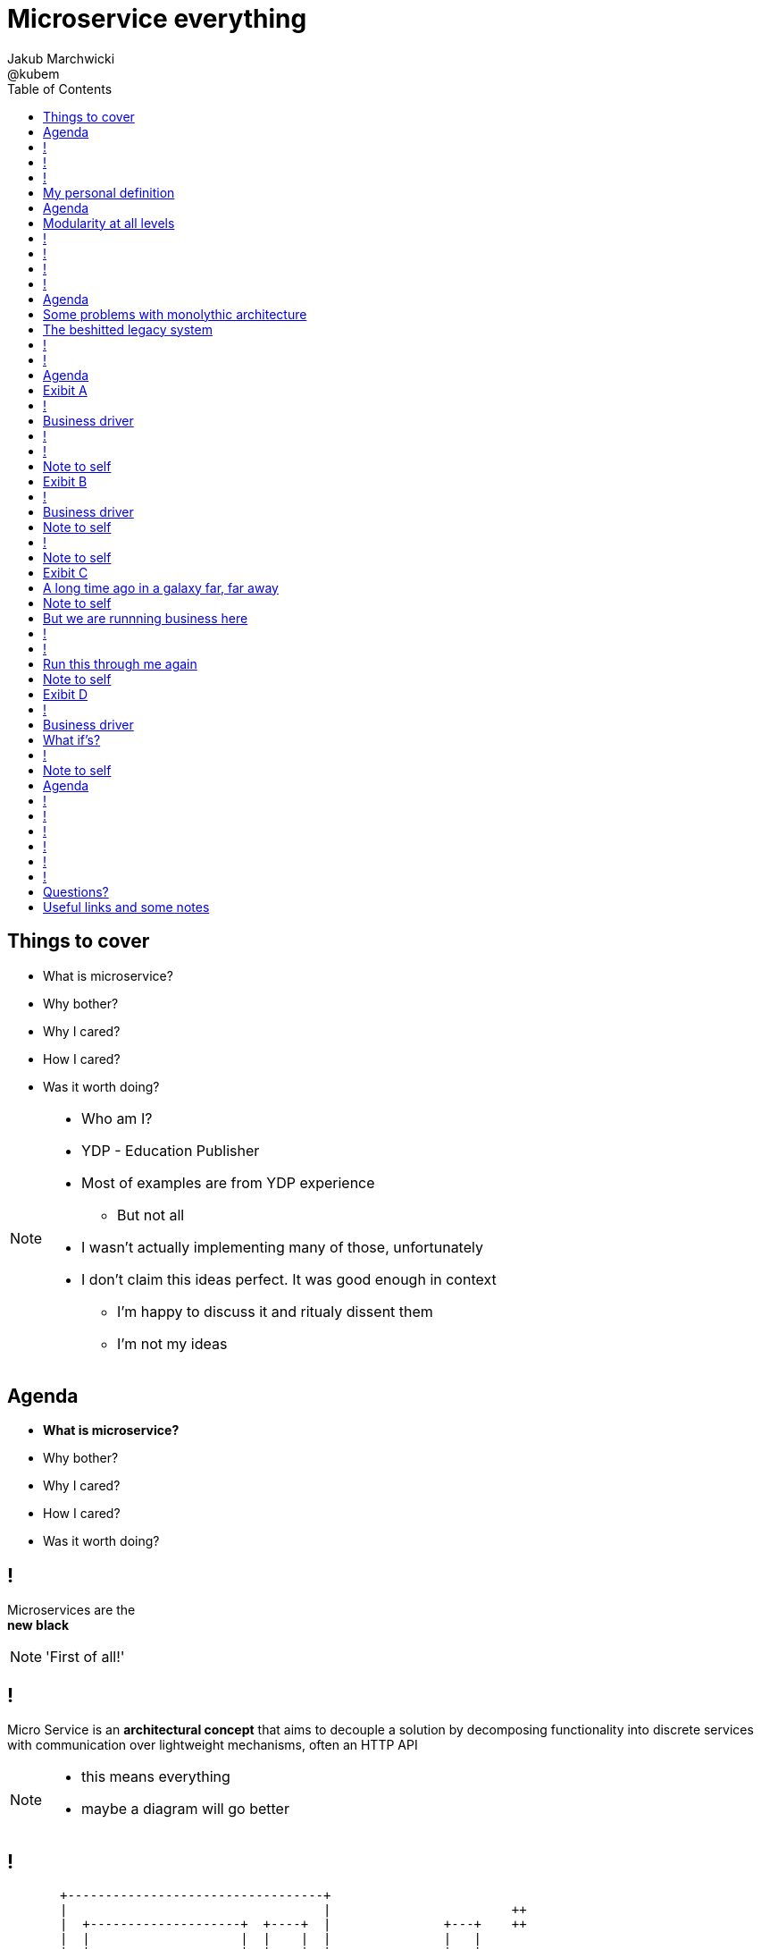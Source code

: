 = Microservice everything 
Jakub Marchwicki ; @kubem 
:longform:
:sectids!:
:imagesdir: images
:source-highlighter: highlightjs
:language: no-highlight
:dzslides-aspect: 16-9
:dzslides-style: stormy-jm
:dzslides-transition: fade
:dzslides-fonts: family=Yanone+Kaffeesatz:400,700,200,300&family=Cedarville+Cursive
:dzslides-highlight: monokai
:experimental:
:toc2:
:sectanchors:
:idprefix:
:idseparator: -
:icons: font

[.topic]
== Things to cover

[.incremental]
* What is microservice?
* Why bother? 
* Why I cared?
* How I cared?
* Was it worth doing?

[NOTE]
[role="speaker"]
====
* Who am I?
* YDP - Education Publisher
* Most of examples are from YDP experience
** But not all
* I wasn't actually implementing many of those, unfortunately
* I don't claim this ideas perfect. It was good enough in context
** I'm happy to discuss it and ritualy dissent them
** I'm not my ideas
====


[.topic]
== Agenda

* *What is microservice?*
* Why bother? 
* Why I cared?
* How I cared?
* Was it worth doing?


== ! 
[.statement]
Microservices are the +
[pull-right]#*new black*#

[NOTE]
[role="speaker"]
====
'First of all!'
====

== !

[.middle]
Micro Service is an *architectural concept* that aims to decouple a solution by decomposing functionality into discrete services +
[detail]#with communication over lightweight mechanisms, often an HTTP API#

[NOTE]
[role="speaker"]
====
* this means everything
* maybe a diagram will go better
====

[role="terminal"]
== !

....



       +----------------------------------+                                    
       |                                  |                        ++          
       |  +--------------------+  +----+  |               +---+    ++          
       |  |                    |  |    |  |               |   |                
       |  |                    |  |    |  |               |   |  +--------+    
       |  +--------------------+  |    |  |               +---+  |        |    
       |                          |    |  |                      |        |    
       |  +-----+  +-----+ +---+  |    |  |            +-+       |        |    
       |  |     |  |     | |   |  |    |  |            +-+  +-+  +--------+    
       |  |     |  |     | |   |  |    |  |                 +-+                
       |  +-----+  +-----+ +---+  |    |  |         +----+           +--+      
       |                          |    |  |         |    |  +----+   |  |      
       |  +--------------------+  |    |  |         +----+  |    |   +--+  +--+
       |  |                    |  |    |  |                 |    |         |  |
       |  |                    |  |    |  |            +-+  +----+         +--+
       |  +--------------------+  +----+  |            +-+          +---+      
       |                                  |                         |   |      
       +----------------------------------+                         +---+      
                                                                        
                                                                        
              Monolythic / layered                           Microservice      

....

[.topic]
== My personal definition

[.incremental]
* A small problem domain [detail]#Bounded Content might be the thing#
* Built and deployed by itself [detail]#standalone and isolated#
* Runs in its own process
* Integrates via well-known interfaces + 
[detail]#While HTTP isn’t always the best answer, it’s a damn fine first guess#
* Owns its own data storage [detail]#ultimate goal#

[NOTE]
[role="speaker"]
====
* Obviously some depend on context
** Own data might not always be the case (with legacy systems)
====

[.topic]
== Agenda

* What is microservice?
* *Why bother?*
* Why I cared?
* How I cared?
* Was it worth doing?

[.topic]
== Modularity at all levels

[.incremental]
* Function 
* Object 
* Class 
* Actor 
* Stream transform 
* *Microservice* 

[NOTE]
[role="speaker"]
====
* Pointed out by Martin Odersky at GOTOchicago
* Single Responsibility Principle  taken to an extreme
====


== !
[.statement]
*SOA* done right?

[NOTE]
[role="speaker"]
====
* 15 years since the concept of Service Oriented Architecture
* significant changes in the way we think about architecture
** ESB is not always SOA - when the sevices are deeply coupled in a non visible way
====

== !
[.statement]
*Aggregates* and bounded *Contexts* give us a great way of breaking up a domain

[NOTE]
[role="speaker"]
====
* Eric Evan’s - Domain Driven Design
* Service interface between each context
* ensure a service is responsible for an aggregate root and all of it’s child domain objects
====

== !
[.statement]
*REST* style interfaces and *JSON* as a data interchange

== !
[.statement]
Build *web services* +  
[.pull-right]#easier than ever# 
with *micro frameworks*

[NOTE]
[role="speaker"]
====
* In JAVA world count: 
** Simple embedded Jetty, 
** Spark, Webbit, Dropwizard
** Vert.x, Spring Boot
====

[.topic]
== Agenda

* What is microservice?
* Why bother?
* *Why I cared?*
* How I cared?
* Was it worth doing?

[.topic]
== Some problems with monolythic architecture

[.middle.incremental]
* Even when layered, hidden coupling
* Single runtime, allows in memory calls
* FUD: if it works don't fix it [detail]#don't touch it# 
* Good diagrams not always make it to good code

[NOTE]
[role="speaker"]
====
* I know this might not always be true
** Though it usually happens
====


[.topic]
== The beshitted legacy system 

[.incremental]
* an interesting application in legacy systems
* don't touch it approach [detail]#as if you meant it#
* write a small service that does what's needed +
[detail]#instead of diving into legacy system#
* an architecture evolution

[NOTE]
[role="speaker"]
====
* Working with legacy code is risky at best
* We all know it
====


[role="terminal"]
== !
....
        Legacy system                             
                                                                                      
+------------------------------+                      
|                              |                                 
|   +----------------------+   |                                
|   |                      |   |                               
|   |                      | <-------------------------------------------------------+
|   |                      |   |                              
|   +----------------------+   |                             
|         +       +-------+    |                            
|         |       |       |    |                           
|         |       |       |    |                          
|         |       +-------+    |                         
|         |       +-------+    |                        
|         |       |       |    |                       
|         |       |       |    |                      
|         |       +-------+    |                     
|         |                    |                    
+------------------------------++                  
          |                      
          v                      
+------------------------------+ 
|                              |
|                              | 
|                              |                                                      
+------------------------------+                                                      
                                                                                      
            Database                                                                  
....


[role="terminal"]
== !
....
        Legacy system                                               Proxy             
                                                                                      
+------------------------------+                                   +------+           
|                              |                                   |      |           
|   +----------------------+   |                                   |      |           
|   |                      |   |                                   |      |           
|   |                      | <-------------------------------------------------------+
|   |                      |   |                                   |      |           
|   +----------------------+   |                                   |      |           
|         +       +-------+    |                                   |      |           
|         |       |       |    |                                   |      |           
|         |       |       |    |                                   |      |           
|         |       +-------+    |                                   |      |           
|         |                    |              +-------+            |      |           
|         |                    |              |       |            |      |           
|         |                    |              |       | <----------------------------+
|         |                    |              |       |            |      |           
|         |                    |              +-------+            |      |           
+------------------------------+                  +                +------+           
          |                                       |                                   
          v                                       |                                   
+------------------------------+                  |                                   
|                              |                  |                                   
|                              | <----------------+                                   
|                              |                                                      
+------------------------------+                                                      
                                                                                      
            Database                                                                  
....

[.topic]
== Agenda

* What is microservice?
* Why bother?
* Why I cared?
* *How I cared?*
* Was it worth doing?


[.topic.recap]
== Exibit A

[.statement.pull-right]
a mysterious scoring engine [detail]#-- 2009# 

[role="terminal"]
== !
....

           +-----------------------------------------------+
           |                                               |
           |  +-----------------------------------+        |
           |  |                                   |        |
           |  |          Boundary: SOAP           |        |
           |  |                                   |        |
           |  +-----------------------------------+        |
           |  |                                   |        |
           |  |               EJB                 |        |
           |  |                                   |        |
           |  +-----------------------------------+        |
           |                                               |
           |                                               |
           |  +--------+   +-------+   +----------+        |
           |  |        |   |       |   |          |        |
           |  | JAX-WS |   |  JPA  |   |  DROOLS  |        |
           |  |        |   |       |   |          |        |
           |  +--------+   +-------+   +----------+        |
           |                                               |
           |                                               |
           |                                 JBoss 4.2.x   |
           |                                               |
           +-----------------------------------------------+

....

[.topic]
== Business driver

[.middle]
Webservices are really hard do sale. + 
[pull-right]#*Please visualize it!*#


[role="terminal"]
== !
....

           +-----------------------------------------------+
           |                                               |
           |  +--------------------+--------------+        |
           |  |                    |              |        |
           |  |   Boundary: SOAP   |     JSF      |        |
           |  |                    |              |        |
           |  +--------------------+--------------+        |
           |  |                                   |        |
           |  |               EJB                 |        |
           |  |                                   |        |
           |  +-----------------------------------+        |
           |                                               |
           |                                               |
           |  +--------+   +-------+   +----------+        |
           |  |        |   |       |   |          |        |
           |  | JAX-WS |   |  JPA  |   |  DROOLS  |        |
           |  |        |   |       |   |          |        |
           |  +--------+   +-------+   +----------+        |
           |                                               |
           |                                               |
           |                                 JBoss 4.2.x   |
           |                                               |
           +-----------------------------------------------+

....

[NOTE]
[role="speaker"]
====
* That was the initial approach- which I didn't like
* I personally dislike JSF
* After further discussion with business - the need was for mobile UI
** Primefaces didn't make much sense in such case (remember 2009)
* The app too ages to deploy so the development was hell
** 25 minuts with full caching
** I'm blaming the workstations - but still had to find another way
====

[role="terminal"]
== !

....
    +-----------------------------------------------+                          
    |                                               |                          
    |  +-----------------+-----------------+        |         +---------------+
    |  |                 |                 |        |         |               |
    |  |      SOAP       |  REST endpoint  | <--------------+ |   Dedicated   |
    |  |                 |                 |        |         |    mobile     |
    |  +-----------------+-----------------+        |         |  Single Page  |
    |  |                                   |        |         |  Application  |
    |  |               EJB                 |        |         |               |
    |  |                                   |        |         |               |
    |  +-----------------------------------+        |         +---------------+
    |                                               |                          
    |                                               |                          
    |  +--------+   +-------+   +----------+        |                          
    |  |        |   |       |   |          |        |                          
    |  | JAX+WS |   |  JPA  |   |  DROOLS  |        |                          
    |  |        |   |       |   |          |        |                          
    |  +--------+   +-------+   +----------+        |                          
    |                                               |                          
    |                                               |                          
    |                                 JBoss 4.2.x   |                          
    |                                               |                          
    +-----------------------------------------------+                          

....

[NOTE]
[role="speaker"]
====
* That was simple - write and endpoint, deploy and never come back
* Develop the application externally, independently
* My UI was one service, everything else was another
====

[.topic.recap.red-border]
== Note to self

[.statement]
Separate things that change with a +
*different pace*

[NOTE]
[role="speaker"]
====
* That was my first outcome
====

[.topic.recap]
== Exibit B

[.statement.pull-right]
sizeable [detail]#2007# image repository [detail]#-- 2012#

[NOTE]
[role="speaker"]
====
* I work with education and publishers
* our big data are images and movies
* 4TB of data in files & 8GB of data in database
====

[role="terminal"]
== !
     
....
+--------------------------------------+
|                                      |
|         web / controllers            |
|                                      |
+-----------+--------------------------+
            |                           
            | (1)                       
            |                           
            v                           
                                        
+-------------------------------------+ 
|                                     | 
|         application logic           | 
|                                     | 
+--+-------------------------+--------+ 
   |                         |          
   | (2)   ^                 | (4)      
   |       |                 |          
   v       | (3)             v          
           |                            
+----------+--+    +------------------+ 
|             |    |                  | 
|    MySQL    |    |    filesystem    | 
|             |    |                  | 
+-------------+    +------------------+ 
....

[NOTE]
[role="speaker"]
====
* A very simple flow. I'd say simplistic
* That's not much unless:
** The DB is denormalized MySQL
** Files are randomly spread throughout the drive
** Badly designed SQL queries
** Your app is a PHP application
* Initially no caching. That database temp tables
* *And now they want you to make search faster*
** Where you'd rather throw this whole shite away
====

[.topic]
== Business driver

[.middle]
Search is extremelly slow and +
*makes us unproductive*


[.topic.recap.red-border]
== Note to self

[.statement]
The is no such thing as legacy +
If noone use it - abandon it + 
If you can't - it's business as usual + 
[pull-right]#*cope with it!*#

[NOTE]
[role="speaker"]
====
* My second outcome.
* If there was no way to fight them - join them 
====

[role="terminal"]
== !
....
        Proxy                                                                               
                                                                                            
       +-----+                                 +------------------+                         
       |     |         /*                      |                  |                         
+----------------+-------------------------->  |                  |                         
       |     |   |                             |  The Old stuff   |                         
       |     |   |                             |                  +--------+                
       |     |   |                             |                  |        |                
       |     |   |                             +------------------+        |                
       |     |   |                                                         |                
       |     |   |                                                         |  Elastic Search
       |     |   |                                                         |  rivers service
       |     |   |                                                         |                
       |     |   |                                                         |                
       |     |   |                             +------------------+        |                
       |     |   |     /search                 |                  |        |                
       |     |   +-------------------------->  |                  | <------+                
       |     |                                 |  Elastic Search  |                         
       |     |                                 |       index      |                         
       |     |                                 |                  |                         
       +-----+                                 +------------------+                         
....

[NOTE]
[role="speaker"]
====
* That was the idea. 
* The design looked solid
* The project never happened - due to various things

* You can delegate functionality in that way in various projects 
** Semantic search for a legacy portal
** Advanced browsing for asset store
** One-off shot functionalities
* You build it, you cash it, you close it
====

[.topic.recap.red-border]
== Note to self
[.statement]
If you get the mindset +
*everything is a* +
[pull-right]#*service*# +
just not always very micro

[NOTE]
[role="speaker"]
====
* That brings me to another example
====

[.topic.recap]
== Exibit C

[.statement.pull-right]
yet another big ball of mud [detail]#-- 2013#

[.topic]
== A long time ago in a galaxy far, far away

There was this portal with
[.incremental]
* user management and roles [detail]#and identity provisioning#
* ecommerce [detail]#implementing multiple business models#
* assets repository [detail]#with search#
* lessons presentation [detail]#for teacher#
* students assignments


[NOTE]
[role="speaker"]
====
To bring you some context
* A portal where you could buy learing material, present it as school and push it to students to do a home assignment
* Written very very badly, *convoluted* way
* *FAT Controller* was the 'most widespread' design pattern
* Just after *SQL everywhere* from views, through controllers, to models
* Problem was - in some cases it just worked.
* Implementing a new look and feel was a 20menday project
====

[.topic.recap.red-border]
== Note to self

[.statement]
People are reluctant to *throw away* a multimillion *investment*

[NOTE]
[role="speaker"]
====
* Even though maintenance is extremelly expensive
* It's hard to discuss costs unless you measure. 
** Measuring takes time and you new to polish the turd in the meantime
* It's very often still cheaper than build from scratch
* And who said a green field wouldn't create same big ball of mud
** But is a more hipster language
====

[.topic]
== But we are runnning business here

[.middle]
====
* We many new requirements
* But changes take ages [detail]#and require indepth knowledge#
* The old system needs to stay alive 
* Align with existing architecture? [detail]#no thanks#
====

[NOTE] 
[role="speaker"]
====
* What is more. It's not about throw away and redo
** Evolution is a must
* And in many cases we just don't know the implications
====

[role="terminal"]
== !
....
+-----------------------------------------------------------------+           
|                                                                 |           
|  new user interface                                             |           
|                                                                 |           
+-----------------------------------------------------------------+           
                                                                              
+-----------------------------------------------------------------+           
|                                                                 |           
|  some application logic (Delegation)                            |           
|                                                                 |           
+-----------------------------------------------------------------+           
                                                                              
+----------------+ +----------+         +-----------+   +---------+           
|                | |          |         |           |   |         |           
|   REST wrapper | | Another  |         | Yet       |   |         |           
* This wasn't my code
|                | | wrapper  |         | another   |   |         |           
| +-----------+  | |          |         |           |   |  new    |           
| |           |  | | +----+   |   ...   | +------+  |   |  sexy   |           
| | old stuff |  | | |    |   |         | |      |  |   |  stuff  |           
| |           |  | | |    |   |         | |      |  |   |         |           
| +-----------+  | | +----+   |         | +------+  |   |         |           
|                | |          |         |           |   |         |           
+----------------+ +----------+         +-----------+   +---------+           
....

[NOTE]
[role="speaker"]
====
* What if I take whole application, as-is. Wrap it with a service
** Interface segregation FTW!
* And use it as a not-so-microservice
* We have new responsive UI - big requirement
* Thin controllers that delegate stuff further
** Delegation is afterall underneath all software development
* Initially each "old stuff" was the complete application
====

== !
image::nonsense.jpg[caption="SRSLY??", role="frame"]

[.topic]
== Run this through me again

[.middle.incremental]
* Take the whole application [detail]#for each functionality#
* Write a wrapper for each functionality [detail]#extreme SRP#
* Stabilize the contract [detail]#serve exactly what's needed#
* Automate contract tests
* Scrap what's not required [detail]#from an old stuff#


[.topic.recap.red-border]
== Note to self

[.statement]
Refactor *architecture* with same mindset as *code* 

[NOTE]
[role="speaker"]
====
* In code we Encapsulate Field. Encapsulate functionality with HTTP
* Extract interface. In fact extract webservice contract
* Trust your test suite will catch the errors 
====

[.topic.recap]
== Exibit D

[.statement.pull-right]
ActiveX [detail]#from 2002# as a Service [detail]#-- 2014#

[NOTE]
[role="speaker"]
====
* This is a real core. For the true ninjas
====

[role="terminal"]
== !

....

     ++------------++                                                                     
    +-|            |-+                                                                    
+-+----------------+-+-------------------------------------------------------------+-----+
| <-+ | http://some.important.url.com                                              |     |
|     +----------------------------------------------------------------------------+     |
|                                                                                        |
|                                                                                        |
|      +----------------------------+            +-------------------------+             |
|      |                            |            |                         |             |
|      |         UI Component       |            | +--------------------+  |             |
|      |    (Flash / Java Applet)   |            | |                    |  |             |
|      |                            |            | | Active X component |  |             |
|      |                            +--------->  | |                    |  |             |
|      |                            |            | +--------------------+  |             |
|      |    > []    record sound    |  <---------+                         |             |
|      |                            |            |     JavaScript bindings |             |
|      |                            | JavaScript |                         |             |
|      +----------------------------+    magic   +-------------------------+             |
|                                                                                        |
|                                                                                        |
|                                                                                        |
|                                                                                        |
|                                                                                        |
|                                                                                        |
|                                                                                        |
+----------------------------------------------------------------------------------------+
....

[NOTE]
[role="speaker"]
====
* Imagine situation like this
* Some UI components working together with ActiveX things
* ActiveX was a C++ wrapper around C++ library for sound processing
* Worked fine on Windows / until IE8 - and than stopped
* Few applications were quite heavily dependent on (on the ActiveX API) 
====


[.topic]
== Business driver

[.middle]
Go beyond Internet Explorer 8

[.topic]
== What if's?

[.incremental]
* the same library would work as a service
* it was a REST web service
* there was no C++ web server
* there was no way anyone would write C++
* we use more developer friendly language

[role="terminal"]
== !
....

     ++------------++                                                                        
    +-|            |-+                                                                       
+-+----------------+-+-------------------------------------+--+        +-------------------+
| <-+ | http://some.important.url.com                      |  |        |                   |
|     +----------------------------------------------------+  |        |  +-------------+  |
|                                                             |        |  |             |  |
|    +-----------------------+            +------------+      |        |  | ActiveX     |  |
|    |                       |            |            |      |        |  | components  |  |
|    |      UI Component     |            | JavaScript |      |        |  |             |  |
|    | (Flash / Ja^a Applet) |            | components |      |        |  +-------------+  |
|    |                       |            |            |      |  http  |                   |
|    |                       +--------->  |            +-------------> |  REST webservice  |
|    |                       |            |            |      |        |                   |
|    | ^ []    record sound  |  <---------+            |      |        +-------------------+
|    |                       |            |            |      |                              
|    |                       | JavaScript |            |      |                              
|    +-----------------------+    magic   +------------+      |                              
|                                                             |                              
|                                                             |                              
|                                                             |                              
|                                                             |                              
|                                                             |                              
+-------------------------------------------------------------+                              
....

[NOTE]
[role="speaker"]
====
* Externalized sound component
* Wrapped in Python win32com (as that was purely windows library)
** We were considering node.js native bindings, but went for python
* Wrap the C++ library and expose with REST webservice
** Tornado was the choice
** It's nonblocking I/O was somehow similar to node's idea
* Surprise surprise - it worked
====


[.topic.recap.red-border]
== Note to self

[.statement]
Damn! That was just *crazy* but it *worked*

[.topic]
== Agenda

* What is microservice?
* Why bother?
* Why I cared?
* How I cared?
* *Was it worth doing?*

== !

[.statement]
Still *don't* know

[NOTE]
[role="speaker"]
====
* it's hard to say. architecture decisions does not pay off quickly (usually)
* in some causes that was the only way to go
** The approach (you may argue it was just SOA) help us solve certain problems
* We haven't really touched on operations, deploying small thingies
** In many cases it's a component cased architecture
====


[role="terminal"]
== !

....


       +----------------------------------+                                    
       |                                  |                        ++          
       |  +--------------------+  +----+  |               +---+    ++          
       |  |                    |  |    |  |               |   |                
       |  |                    |  |    |  |               |   |  +--------+    
       |  +--------------------+  |    |  |               +---+  |        |    
       |                          |    |  |                      |        |    
       |  +-----+  +-----+ +---+  |    |  |            +-+       |        |    
       |  |     |  |     | |   |  |    |  |            +-+  +-+  +--------+    
       |  |     |  |     | |   |  |    |  |                 +-+                
       |  +-----+  +-----+ +---+  |    |  |         +----+           +--+      
       |                          |    |  |         |    |  +----+   |  |      
       |  +--------------------+  |    |  |         +----+  |    |   +--+  +--+
       |  |                    |  |    |  |                 |    |         |  |
       |  |                    |  |    |  |            +-+  +----+         +--+
       |  +--------------------+  +----+  |            +-+          +---+      
       |                                  |                         |   |      
       |                                  |                         +---+
       +----------------------------------+                        
                                                                        
                                                                        
              Monolythic / layered                           Microservice      

....


[role="terminal"]
== !

....


       +----------------------------------+      +--------------------------------+                              
       |                                  |      |                 ++             |
       |  +--------------------+  +----+  |      |        +---+    ++             |
       |  |                    |  |    |  |      |        |   |                   |
       |  |                    |  |    |  |      |        |   |  +--------+       |
       |  +--------------------+  |    |  |      |        +---+  |        |       |
       |                          |    |  |      |               |        |       |
       |  +-----+  +-----+ +---+  |    |  |      |     +-+       |        |       |
       |  |     |  |     | |   |  |    |  |      |     +-+  +-+  +--------+       |
       |  |     |  |     | |   |  |    |  |      |          +-+                   |
       |  +-----+  +-----+ +---+  |    |  |      |  +----+           +--+         |
       |                          |    |  |      |  |    |  +----+   |  |         |
       |  +--------------------+  |    |  |      |  +----+  |    |   +--+  +--+   |
       |  |                    |  |    |  |      |          |    |         |  |   |
       |  |                    |  |    |  |      |     +-+  +----+         +--+   |
       |  +--------------------+  +----+  |      |     +-+          +---+         |
       |                                  |      |                  |   |         |
       |                                  |      |                  +---+         |
       +----------------------------------+      +--------------------------------+
                                                                        
                                                                        
              Monolythic / layered                      Something in between 
                                                           (components ?)    

....

[NOTE]
[role="speaker"]
====
* easier to handle by operations
* easier to spoil, couple elements through internal calls
** HTTP is pretty ruthless - you can't bypass
** You can call different component within 
====

== !

[.small.quote, James Lewis]
____
We define *libraries* as components that are linked into a program and called using in-memory calls, while *services* are out-of-process components who communicate with remote procedure calls 
____

[NOTE]
[role="speaker"]
====
* So this might be a problem
** Awareness, code reviews and inspections are important
====


== !

[.small.quote, James Lewis]
____
Microservice applications put a lot of emphasis on *real-time monitoring* of the application, checking both architectural elements and business relevant metrics
____

[NOTE]
[role="speaker"]
====
* Monitoring beyond Naigos
** We are still not very good in it, still learing
* Business metrics are very hard to grasp with `business at the other side of the wall`
====

== !

[.statement]
But we are still *trying*

[.topic.ending, hrole="name"]
== Questions?

[.footer]
[icon-twitter]'{zwsp}' @kubem


[.topic]
== Useful links and some notes

[.middle]
----
http://speakerdeck.com/kubamarchwicki/microservice-everything

Follow me on twitter:
  @kubem

Further reading material on microservices
  http://readlists.com/14bb4629/

Sam Newman - Building Microservices
  http://shop.oreilly.com/product/0636920033158.do

This presentation was made with Asciidoctor
  http://asciidoctor.org/
  https://github.com/kubamarchwicki/presentations/

Tools when preparing this slides
  http://paulrouget.com/dzslides/
  http://asciiflow.com/
----

